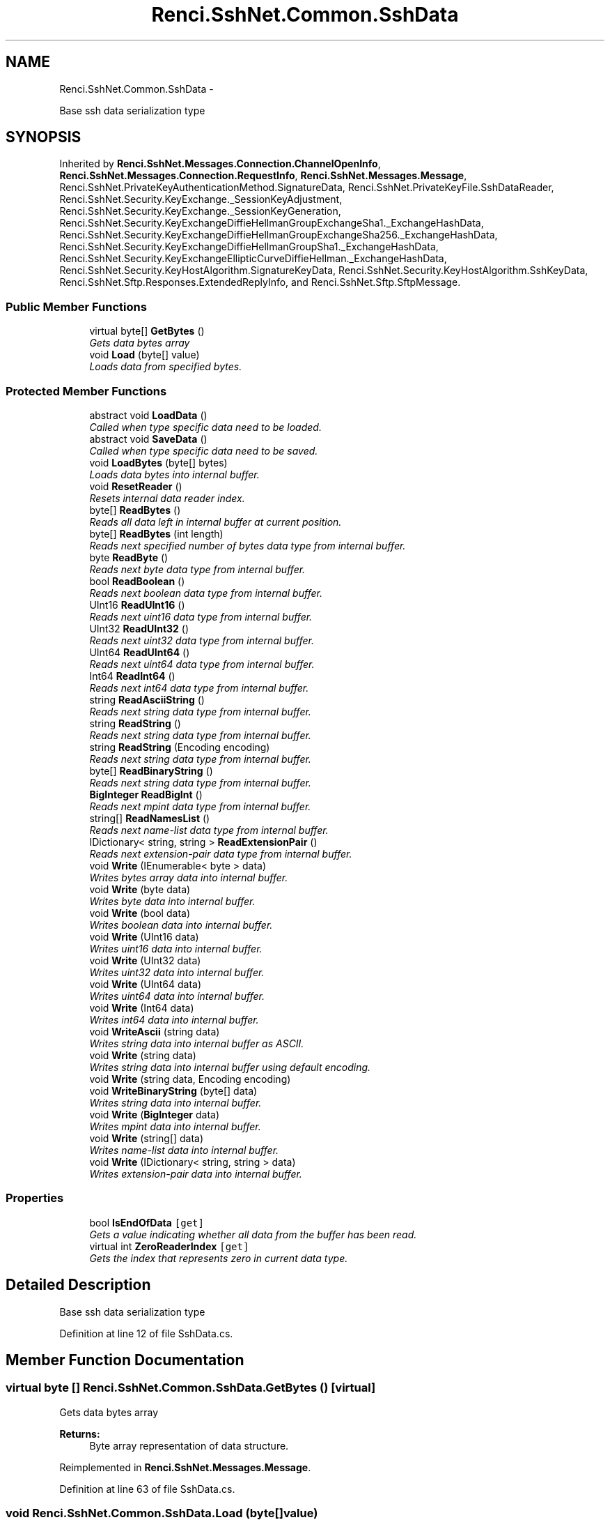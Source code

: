 .TH "Renci.SshNet.Common.SshData" 3 "Fri Jul 5 2013" "Version 1.0" "HSA.InfoSys" \" -*- nroff -*-
.ad l
.nh
.SH NAME
Renci.SshNet.Common.SshData \- 
.PP
Base ssh data serialization type  

.SH SYNOPSIS
.br
.PP
.PP
Inherited by \fBRenci\&.SshNet\&.Messages\&.Connection\&.ChannelOpenInfo\fP, \fBRenci\&.SshNet\&.Messages\&.Connection\&.RequestInfo\fP, \fBRenci\&.SshNet\&.Messages\&.Message\fP, Renci\&.SshNet\&.PrivateKeyAuthenticationMethod\&.SignatureData, Renci\&.SshNet\&.PrivateKeyFile\&.SshDataReader, Renci\&.SshNet\&.Security\&.KeyExchange\&._SessionKeyAdjustment, Renci\&.SshNet\&.Security\&.KeyExchange\&._SessionKeyGeneration, Renci\&.SshNet\&.Security\&.KeyExchangeDiffieHellmanGroupExchangeSha1\&._ExchangeHashData, Renci\&.SshNet\&.Security\&.KeyExchangeDiffieHellmanGroupExchangeSha256\&._ExchangeHashData, Renci\&.SshNet\&.Security\&.KeyExchangeDiffieHellmanGroupSha1\&._ExchangeHashData, Renci\&.SshNet\&.Security\&.KeyExchangeEllipticCurveDiffieHellman\&._ExchangeHashData, Renci\&.SshNet\&.Security\&.KeyHostAlgorithm\&.SignatureKeyData, Renci\&.SshNet\&.Security\&.KeyHostAlgorithm\&.SshKeyData, Renci\&.SshNet\&.Sftp\&.Responses\&.ExtendedReplyInfo, and Renci\&.SshNet\&.Sftp\&.SftpMessage\&.
.SS "Public Member Functions"

.in +1c
.ti -1c
.RI "virtual byte[] \fBGetBytes\fP ()"
.br
.RI "\fIGets data bytes array \fP"
.ti -1c
.RI "void \fBLoad\fP (byte[] value)"
.br
.RI "\fILoads data from specified bytes\&. \fP"
.in -1c
.SS "Protected Member Functions"

.in +1c
.ti -1c
.RI "abstract void \fBLoadData\fP ()"
.br
.RI "\fICalled when type specific data need to be loaded\&. \fP"
.ti -1c
.RI "abstract void \fBSaveData\fP ()"
.br
.RI "\fICalled when type specific data need to be saved\&. \fP"
.ti -1c
.RI "void \fBLoadBytes\fP (byte[] bytes)"
.br
.RI "\fILoads data bytes into internal buffer\&. \fP"
.ti -1c
.RI "void \fBResetReader\fP ()"
.br
.RI "\fIResets internal data reader index\&. \fP"
.ti -1c
.RI "byte[] \fBReadBytes\fP ()"
.br
.RI "\fIReads all data left in internal buffer at current position\&. \fP"
.ti -1c
.RI "byte[] \fBReadBytes\fP (int length)"
.br
.RI "\fIReads next specified number of bytes data type from internal buffer\&. \fP"
.ti -1c
.RI "byte \fBReadByte\fP ()"
.br
.RI "\fIReads next byte data type from internal buffer\&. \fP"
.ti -1c
.RI "bool \fBReadBoolean\fP ()"
.br
.RI "\fIReads next boolean data type from internal buffer\&. \fP"
.ti -1c
.RI "UInt16 \fBReadUInt16\fP ()"
.br
.RI "\fIReads next uint16 data type from internal buffer\&. \fP"
.ti -1c
.RI "UInt32 \fBReadUInt32\fP ()"
.br
.RI "\fIReads next uint32 data type from internal buffer\&. \fP"
.ti -1c
.RI "UInt64 \fBReadUInt64\fP ()"
.br
.RI "\fIReads next uint64 data type from internal buffer\&. \fP"
.ti -1c
.RI "Int64 \fBReadInt64\fP ()"
.br
.RI "\fIReads next int64 data type from internal buffer\&. \fP"
.ti -1c
.RI "string \fBReadAsciiString\fP ()"
.br
.RI "\fIReads next string data type from internal buffer\&. \fP"
.ti -1c
.RI "string \fBReadString\fP ()"
.br
.RI "\fIReads next string data type from internal buffer\&. \fP"
.ti -1c
.RI "string \fBReadString\fP (Encoding encoding)"
.br
.RI "\fIReads next string data type from internal buffer\&. \fP"
.ti -1c
.RI "byte[] \fBReadBinaryString\fP ()"
.br
.RI "\fIReads next string data type from internal buffer\&. \fP"
.ti -1c
.RI "\fBBigInteger\fP \fBReadBigInt\fP ()"
.br
.RI "\fIReads next mpint data type from internal buffer\&. \fP"
.ti -1c
.RI "string[] \fBReadNamesList\fP ()"
.br
.RI "\fIReads next name-list data type from internal buffer\&. \fP"
.ti -1c
.RI "IDictionary< string, string > \fBReadExtensionPair\fP ()"
.br
.RI "\fIReads next extension-pair data type from internal buffer\&. \fP"
.ti -1c
.RI "void \fBWrite\fP (IEnumerable< byte > data)"
.br
.RI "\fIWrites bytes array data into internal buffer\&. \fP"
.ti -1c
.RI "void \fBWrite\fP (byte data)"
.br
.RI "\fIWrites byte data into internal buffer\&. \fP"
.ti -1c
.RI "void \fBWrite\fP (bool data)"
.br
.RI "\fIWrites boolean data into internal buffer\&. \fP"
.ti -1c
.RI "void \fBWrite\fP (UInt16 data)"
.br
.RI "\fIWrites uint16 data into internal buffer\&. \fP"
.ti -1c
.RI "void \fBWrite\fP (UInt32 data)"
.br
.RI "\fIWrites uint32 data into internal buffer\&. \fP"
.ti -1c
.RI "void \fBWrite\fP (UInt64 data)"
.br
.RI "\fIWrites uint64 data into internal buffer\&. \fP"
.ti -1c
.RI "void \fBWrite\fP (Int64 data)"
.br
.RI "\fIWrites int64 data into internal buffer\&. \fP"
.ti -1c
.RI "void \fBWriteAscii\fP (string data)"
.br
.RI "\fIWrites string data into internal buffer as ASCII\&. \fP"
.ti -1c
.RI "void \fBWrite\fP (string data)"
.br
.RI "\fIWrites string data into internal buffer using default encoding\&. \fP"
.ti -1c
.RI "void \fBWrite\fP (string data, Encoding encoding)"
.br
.ti -1c
.RI "void \fBWriteBinaryString\fP (byte[] data)"
.br
.RI "\fIWrites string data into internal buffer\&. \fP"
.ti -1c
.RI "void \fBWrite\fP (\fBBigInteger\fP data)"
.br
.RI "\fIWrites mpint data into internal buffer\&. \fP"
.ti -1c
.RI "void \fBWrite\fP (string[] data)"
.br
.RI "\fIWrites name-list data into internal buffer\&. \fP"
.ti -1c
.RI "void \fBWrite\fP (IDictionary< string, string > data)"
.br
.RI "\fIWrites extension-pair data into internal buffer\&. \fP"
.in -1c
.SS "Properties"

.in +1c
.ti -1c
.RI "bool \fBIsEndOfData\fP\fC [get]\fP"
.br
.RI "\fIGets a value indicating whether all data from the buffer has been read\&. \fP"
.ti -1c
.RI "virtual int \fBZeroReaderIndex\fP\fC [get]\fP"
.br
.RI "\fIGets the index that represents zero in current data type\&. \fP"
.in -1c
.SH "Detailed Description"
.PP 
Base ssh data serialization type 


.PP
Definition at line 12 of file SshData\&.cs\&.
.SH "Member Function Documentation"
.PP 
.SS "virtual byte [] Renci\&.SshNet\&.Common\&.SshData\&.GetBytes ()\fC [virtual]\fP"

.PP
Gets data bytes array 
.PP
\fBReturns:\fP
.RS 4
Byte array representation of data structure\&.
.RE
.PP

.PP
Reimplemented in \fBRenci\&.SshNet\&.Messages\&.Message\fP\&.
.PP
Definition at line 63 of file SshData\&.cs\&.
.SS "void Renci\&.SshNet\&.Common\&.SshData\&.Load (byte[]value)"

.PP
Loads data from specified bytes\&. 
.PP
\fBParameters:\fP
.RS 4
\fIvalue\fP Bytes array\&.
.RE
.PP
\fBExceptions:\fP
.RS 4
\fIArgumentNullException\fP \fIvalue\fP  is null\&.
.RE
.PP

.PP
Definition at line 85 of file SshData\&.cs\&.
.SS "void Renci\&.SshNet\&.Common\&.SshData\&.LoadBytes (byte[]bytes)\fC [protected]\fP"

.PP
Loads data bytes into internal buffer\&. 
.PP
\fBParameters:\fP
.RS 4
\fIbytes\fP The bytes\&.
.RE
.PP
\fBExceptions:\fP
.RS 4
\fIArgumentNullException\fP \fIbytes\fP  is null\&.
.RE
.PP

.PP
Definition at line 109 of file SshData\&.cs\&.
.SS "abstract void Renci\&.SshNet\&.Common\&.SshData\&.LoadData ()\fC [protected]\fP, \fC [pure virtual]\fP"

.PP
Called when type specific data need to be loaded\&. 
.PP
Implemented in \fBRenci\&.SshNet\&.Messages\&.Transport\&.KeyExchangeInitMessage\fP, \fBRenci\&.SshNet\&.Messages\&.Connection\&.GlobalRequestMessage\fP, \fBRenci\&.SshNet\&.Messages\&.Connection\&.ChannelOpenMessage\fP, \fBRenci\&.SshNet\&.Messages\&.Connection\&.ChannelOpenConfirmationMessage\fP, \fBRenci\&.SshNet\&.Messages\&.Connection\&.ChannelOpenFailureMessage\fP, \fBRenci\&.SshNet\&.Messages\&.Connection\&.ChannelRequestMessage\fP, \fBRenci\&.SshNet\&.Messages\&.Transport\&.DisconnectMessage\fP, \fBRenci\&.SshNet\&.Messages\&.Authentication\&.RequestMessage\fP, \fBRenci\&.SshNet\&.Messages\&.Connection\&.ChannelExtendedDataMessage\fP, \fBRenci\&.SshNet\&.Messages\&.Connection\&.ChannelDataMessage\fP, \fBRenci\&.SshNet\&.Messages\&.Authentication\&.FailureMessage\fP, \fBRenci\&.SshNet\&.Messages\&.Connection\&.ChannelWindowAdjustMessage\fP, \fBRenci\&.SshNet\&.Messages\&.Connection\&.RequestSuccessMessage\fP, \fBRenci\&.SshNet\&.Messages\&.Transport\&.IgnoreMessage\fP, \fBRenci\&.SshNet\&.Messages\&.Transport\&.KeyExchangeDhGroupExchangeGroup\fP, \fBRenci\&.SshNet\&.Messages\&.Transport\&.KeyExchangeDhReplyMessage\fP, \fBRenci\&.SshNet\&.Messages\&.Transport\&.KeyExchangeEcdhReplyMessage\fP, \fBRenci\&.SshNet\&.Messages\&.Transport\&.DebugMessage\fP, \fBRenci\&.SshNet\&.Messages\&.Transport\&.ServiceRequestMessage\fP, \fBRenci\&.SshNet\&.Messages\&.Connection\&.RequestInfo\fP, \fBRenci\&.SshNet\&.Messages\&.Authentication\&.BannerMessage\fP, \fBRenci\&.SshNet\&.Messages\&.Transport\&.ServiceAcceptMessage\fP, \fBRenci\&.SshNet\&.Messages\&.Connection\&.ChannelOpenInfo\fP, \fBRenci\&.SshNet\&.Messages\&.Connection\&.ChannelMessage\fP, \fBRenci\&.SshNet\&.Messages\&.Connection\&.RequestFailureMessage\fP, \fBRenci\&.SshNet\&.Messages\&.Authentication\&.SuccessMessage\fP, \fBRenci\&.SshNet\&.Messages\&.Transport\&.NewKeysMessage\fP, and \fBRenci\&.SshNet\&.Messages\&.Transport\&.UnimplementedMessage\fP\&.
.SS "string Renci\&.SshNet\&.Common\&.SshData\&.ReadAsciiString ()\fC [protected]\fP"

.PP
Reads next string data type from internal buffer\&. 
.PP
\fBReturns:\fP
.RS 4
string read
.RE
.PP

.PP
Definition at line 222 of file SshData\&.cs\&.
.SS "\fBBigInteger\fP Renci\&.SshNet\&.Common\&.SshData\&.ReadBigInt ()\fC [protected]\fP"

.PP
Reads next mpint data type from internal buffer\&. 
.PP
\fBReturns:\fP
.RS 4
mpint read\&.
.RE
.PP

.PP
Definition at line 278 of file SshData\&.cs\&.
.SS "byte [] Renci\&.SshNet\&.Common\&.SshData\&.ReadBinaryString ()\fC [protected]\fP"

.PP
Reads next string data type from internal buffer\&. 
.PP
\fBReturns:\fP
.RS 4
string read
.RE
.PP

.PP
Definition at line 262 of file SshData\&.cs\&.
.SS "bool Renci\&.SshNet\&.Common\&.SshData\&.ReadBoolean ()\fC [protected]\fP"

.PP
Reads next boolean data type from internal buffer\&. 
.PP
\fBReturns:\fP
.RS 4
Boolean read\&.
.RE
.PP

.PP
Definition at line 173 of file SshData\&.cs\&.
.SS "byte Renci\&.SshNet\&.Common\&.SshData\&.ReadByte ()\fC [protected]\fP"

.PP
Reads next byte data type from internal buffer\&. 
.PP
\fBReturns:\fP
.RS 4
Byte read\&.
.RE
.PP

.PP
Definition at line 164 of file SshData\&.cs\&.
.SS "byte [] Renci\&.SshNet\&.Common\&.SshData\&.ReadBytes ()\fC [protected]\fP"

.PP
Reads all data left in internal buffer at current position\&. 
.PP
\fBReturns:\fP
.RS 4
An array of bytes containing the remaining data in the internal buffer\&.
.RE
.PP

.PP
Definition at line 133 of file SshData\&.cs\&.
.SS "byte [] Renci\&.SshNet\&.Common\&.SshData\&.ReadBytes (intlength)\fC [protected]\fP"

.PP
Reads next specified number of bytes data type from internal buffer\&. 
.PP
\fBParameters:\fP
.RS 4
\fIlength\fP Number of bytes to read\&.
.RE
.PP
\fBReturns:\fP
.RS 4
An array of bytes that was read from the internal buffer\&.
.RE
.PP
\fBExceptions:\fP
.RS 4
\fIArgumentOutOfRangeException\fP \fIlength\fP  is greater than the internal buffer size\&.
.RE
.PP

.PP
Definition at line 146 of file SshData\&.cs\&.
.SS "IDictionary<string, string> Renci\&.SshNet\&.Common\&.SshData\&.ReadExtensionPair ()\fC [protected]\fP"

.PP
Reads next extension-pair data type from internal buffer\&. 
.PP
\fBReturns:\fP
.RS 4
Extensions pair dictionary\&.
.RE
.PP

.PP
Definition at line 301 of file SshData\&.cs\&.
.SS "Int64 Renci\&.SshNet\&.Common\&.SshData\&.ReadInt64 ()\fC [protected]\fP"

.PP
Reads next int64 data type from internal buffer\&. 
.PP
\fBReturns:\fP
.RS 4
int64 read
.RE
.PP

.PP
Definition at line 212 of file SshData\&.cs\&.
.SS "string [] Renci\&.SshNet\&.Common\&.SshData\&.ReadNamesList ()\fC [protected]\fP"

.PP
Reads next name-list data type from internal buffer\&. 
.PP
\fBReturns:\fP
.RS 4
String array or read data\&.\&.
.RE
.PP

.PP
Definition at line 291 of file SshData\&.cs\&.
.SS "string Renci\&.SshNet\&.Common\&.SshData\&.ReadString ()\fC [protected]\fP"

.PP
Reads next string data type from internal buffer\&. 
.PP
\fBReturns:\fP
.RS 4
string read
.RE
.PP

.PP
Definition at line 237 of file SshData\&.cs\&.
.SS "string Renci\&.SshNet\&.Common\&.SshData\&.ReadString (Encodingencoding)\fC [protected]\fP"

.PP
Reads next string data type from internal buffer\&. 
.PP
\fBReturns:\fP
.RS 4
string read
.RE
.PP

.PP
Definition at line 246 of file SshData\&.cs\&.
.SS "UInt16 Renci\&.SshNet\&.Common\&.SshData\&.ReadUInt16 ()\fC [protected]\fP"

.PP
Reads next uint16 data type from internal buffer\&. 
.PP
\fBReturns:\fP
.RS 4
uint16 read
.RE
.PP

.PP
Definition at line 182 of file SshData\&.cs\&.
.SS "UInt32 Renci\&.SshNet\&.Common\&.SshData\&.ReadUInt32 ()\fC [protected]\fP"

.PP
Reads next uint32 data type from internal buffer\&. 
.PP
\fBReturns:\fP
.RS 4
uint32 read
.RE
.PP

.PP
Definition at line 192 of file SshData\&.cs\&.
.SS "UInt64 Renci\&.SshNet\&.Common\&.SshData\&.ReadUInt64 ()\fC [protected]\fP"

.PP
Reads next uint64 data type from internal buffer\&. 
.PP
\fBReturns:\fP
.RS 4
uint64 read
.RE
.PP

.PP
Definition at line 202 of file SshData\&.cs\&.
.SS "void Renci\&.SshNet\&.Common\&.SshData\&.ResetReader ()\fC [protected]\fP"

.PP
Resets internal data reader index\&. 
.PP
Definition at line 124 of file SshData\&.cs\&.
.SS "abstract void Renci\&.SshNet\&.Common\&.SshData\&.SaveData ()\fC [protected]\fP, \fC [pure virtual]\fP"

.PP
Called when type specific data need to be saved\&. 
.PP
Implemented in \fBRenci\&.SshNet\&.Messages\&.Transport\&.KeyExchangeInitMessage\fP, \fBRenci\&.SshNet\&.Messages\&.Connection\&.ChannelOpenMessage\fP, \fBRenci\&.SshNet\&.Messages\&.Connection\&.GlobalRequestMessage\fP, \fBRenci\&.SshNet\&.Messages\&.Authentication\&.RequestMessagePublicKey\fP, \fBRenci\&.SshNet\&.Messages\&.Connection\&.ChannelOpenConfirmationMessage\fP, \fBRenci\&.SshNet\&.Messages\&.Connection\&.ChannelOpenFailureMessage\fP, \fBRenci\&.SshNet\&.Messages\&.Connection\&.ChannelRequestMessage\fP, \fBRenci\&.SshNet\&.Messages\&.Transport\&.DisconnectMessage\fP, \fBRenci\&.SshNet\&.Messages\&.Authentication\&.RequestMessage\fP, \fBRenci\&.SshNet\&.Messages\&.Connection\&.ChannelExtendedDataMessage\fP, \fBRenci\&.SshNet\&.Messages\&.Authentication\&.FailureMessage\fP, \fBRenci\&.SshNet\&.Messages\&.Connection\&.ChannelDataMessage\fP, \fBRenci\&.SshNet\&.Messages\&.Connection\&.ChannelWindowAdjustMessage\fP, \fBRenci\&.SshNet\&.Messages\&.Connection\&.RequestSuccessMessage\fP, \fBRenci\&.SshNet\&.Messages\&.Transport\&.KeyExchangeDhGroupExchangeGroup\fP, \fBRenci\&.SshNet\&.Messages\&.Transport\&.KeyExchangeDhReplyMessage\fP, \fBRenci\&.SshNet\&.Messages\&.Transport\&.KeyExchangeEcdhReplyMessage\fP, \fBRenci\&.SshNet\&.Messages\&.Transport\&.IgnoreMessage\fP, \fBRenci\&.SshNet\&.Messages\&.Transport\&.DebugMessage\fP, \fBRenci\&.SshNet\&.Messages\&.Transport\&.ServiceAcceptMessage\fP, \fBRenci\&.SshNet\&.Messages\&.Transport\&.ServiceRequestMessage\fP, \fBRenci\&.SshNet\&.Messages\&.Connection\&.RequestInfo\fP, \fBRenci\&.SshNet\&.Messages\&.Authentication\&.BannerMessage\fP, \fBRenci\&.SshNet\&.Messages\&.Connection\&.ChannelMessage\fP, \fBRenci\&.SshNet\&.Messages\&.Connection\&.ChannelOpenInfo\fP, \fBRenci\&.SshNet\&.Messages\&.Connection\&.RequestFailureMessage\fP, \fBRenci\&.SshNet\&.Messages\&.Authentication\&.SuccessMessage\fP, \fBRenci\&.SshNet\&.Messages\&.Transport\&.NewKeysMessage\fP, and \fBRenci\&.SshNet\&.Messages\&.Transport\&.UnimplementedMessage\fP\&.
.SS "void Renci\&.SshNet\&.Common\&.SshData\&.Write (IEnumerable< byte >data)\fC [protected]\fP"

.PP
Writes bytes array data into internal buffer\&. 
.PP
\fBParameters:\fP
.RS 4
\fIdata\fP Byte array data to write\&.
.RE
.PP
\fBExceptions:\fP
.RS 4
\fIArgumentNullException\fP \fIdata\fP  is null\&.
.RE
.PP

.PP
Definition at line 318 of file SshData\&.cs\&.
.SS "void Renci\&.SshNet\&.Common\&.SshData\&.Write (bytedata)\fC [protected]\fP"

.PP
Writes byte data into internal buffer\&. 
.PP
\fBParameters:\fP
.RS 4
\fIdata\fP Byte data to write\&.
.RE
.PP

.PP
Definition at line 327 of file SshData\&.cs\&.
.SS "void Renci\&.SshNet\&.Common\&.SshData\&.Write (booldata)\fC [protected]\fP"

.PP
Writes boolean data into internal buffer\&. 
.PP
\fBParameters:\fP
.RS 4
\fIdata\fP Boolean data to write\&.
.RE
.PP

.PP
Definition at line 336 of file SshData\&.cs\&.
.SS "void Renci\&.SshNet\&.Common\&.SshData\&.Write (UInt16data)\fC [protected]\fP"

.PP
Writes uint16 data into internal buffer\&. 
.PP
\fBParameters:\fP
.RS 4
\fIdata\fP uint16 data to write\&.
.RE
.PP

.PP
Definition at line 352 of file SshData\&.cs\&.
.SS "void Renci\&.SshNet\&.Common\&.SshData\&.Write (UInt32data)\fC [protected]\fP"

.PP
Writes uint32 data into internal buffer\&. 
.PP
\fBParameters:\fP
.RS 4
\fIdata\fP uint32 data to write\&.
.RE
.PP

.PP
Definition at line 361 of file SshData\&.cs\&.
.SS "void Renci\&.SshNet\&.Common\&.SshData\&.Write (UInt64data)\fC [protected]\fP"

.PP
Writes uint64 data into internal buffer\&. 
.PP
\fBParameters:\fP
.RS 4
\fIdata\fP uint64 data to write\&.
.RE
.PP

.PP
Definition at line 370 of file SshData\&.cs\&.
.SS "void Renci\&.SshNet\&.Common\&.SshData\&.Write (Int64data)\fC [protected]\fP"

.PP
Writes int64 data into internal buffer\&. 
.PP
\fBParameters:\fP
.RS 4
\fIdata\fP int64 data to write\&.
.RE
.PP

.PP
Definition at line 379 of file SshData\&.cs\&.
.SS "void Renci\&.SshNet\&.Common\&.SshData\&.Write (stringdata)\fC [protected]\fP"

.PP
Writes string data into internal buffer using default encoding\&. 
.PP
\fBParameters:\fP
.RS 4
\fIdata\fP string data to write\&.
.RE
.PP
\fBExceptions:\fP
.RS 4
\fIArgumentNullException\fP \fIdata\fP  is null\&.
.RE
.PP

.PP
Definition at line 399 of file SshData\&.cs\&.
.SS "void Renci\&.SshNet\&.Common\&.SshData\&.Write (\fBBigInteger\fPdata)\fC [protected]\fP"

.PP
Writes mpint data into internal buffer\&. 
.PP
\fBParameters:\fP
.RS 4
\fIdata\fP mpint data to write\&.
.RE
.PP

.PP
Definition at line 432 of file SshData\&.cs\&.
.SS "void Renci\&.SshNet\&.Common\&.SshData\&.Write (string[]data)\fC [protected]\fP"

.PP
Writes name-list data into internal buffer\&. 
.PP
\fBParameters:\fP
.RS 4
\fIdata\fP name-list data to write\&.
.RE
.PP

.PP
Definition at line 443 of file SshData\&.cs\&.
.SS "void Renci\&.SshNet\&.Common\&.SshData\&.Write (IDictionary< string, string >data)\fC [protected]\fP"

.PP
Writes extension-pair data into internal buffer\&. 
.PP
\fBParameters:\fP
.RS 4
\fIdata\fP extension-pair data to write\&.
.RE
.PP

.PP
Definition at line 453 of file SshData\&.cs\&.
.SS "void Renci\&.SshNet\&.Common\&.SshData\&.WriteAscii (stringdata)\fC [protected]\fP"

.PP
Writes string data into internal buffer as ASCII\&. 
.PP
\fBParameters:\fP
.RS 4
\fIdata\fP string data to write\&.
.RE
.PP

.PP
Definition at line 389 of file SshData\&.cs\&.
.SS "void Renci\&.SshNet\&.Common\&.SshData\&.WriteBinaryString (byte[]data)\fC [protected]\fP"

.PP
Writes string data into internal buffer\&. 
.PP
\fBParameters:\fP
.RS 4
\fIdata\fP string data to write\&.
.RE
.PP
\fBExceptions:\fP
.RS 4
\fIArgumentNullException\fP \fIdata\fP  is null\&.
.RE
.PP

.PP
Definition at line 419 of file SshData\&.cs\&.
.SH "Property Documentation"
.PP 
.SS "bool Renci\&.SshNet\&.Common\&.SshData\&.IsEndOfData\fC [get]\fP"

.PP
Gets a value indicating whether all data from the buffer has been read\&. \fCtrue\fP if this instance is end of data; otherwise, \fCfalse\fP\&. 
.PP
Definition at line 36 of file SshData\&.cs\&.
.SS "virtual int Renci\&.SshNet\&.Common\&.SshData\&.ZeroReaderIndex\fC [get]\fP, \fC [protected]\fP"

.PP
Gets the index that represents zero in current data type\&. The index of the zero reader\&. 
.PP
Definition at line 52 of file SshData\&.cs\&.

.SH "Author"
.PP 
Generated automatically by Doxygen for HSA\&.InfoSys from the source code\&.
